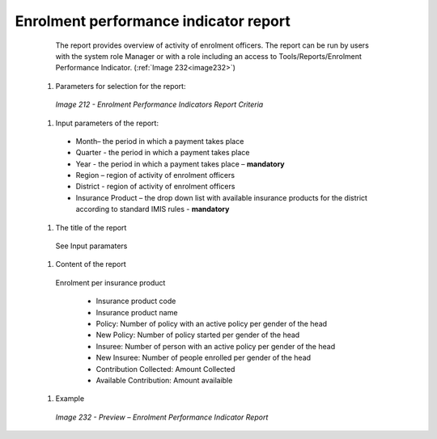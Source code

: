 Enrolment performance indicator report
--------------------------------------

    The report provides overview of activity of enrolment officers. The report can be run by users with the system role Manager or with a role including an access to Tools/Reports/Enrolment Performance Indicator. (:ref:`Image 232<image232>`)

  #. Parameters for selection for the report:

    .. _image212:
    .. figure:: /img/user_manual/image181.png
       :align: center

    `Image 212 - Enrolment Performance Indicators Report Criteria`

  #. Input parameters of the report:
  
    * Month– the period  in which a payment takes place

    * Quarter  - the period  in which a payment takes place 

    * Year  - the period  in which a payment takes place – **mandatory**

    * Region – region of activity of enrolment officers 

    * District - region of activity of enrolment officers

    * Insurance Product – the drop down list with available insurance products for the district according to standard IMIS rules - **mandatory** 


  #. The title of the report

    See Input paramaters

  #. Content of the report

    Enrolment per insurance product 

      * Insurance product code

      * Insurance product name 

      * Policy: Number of policy with an active policy per gender of the head

      * New Policy: Number of policy started per gender of the head

      * Insuree: Number of person with an active policy per gender of the head

      * New Insuree: Number of people enrolled per gender of the head

      * Contribution Collected: Amount Collected

      * Available Contribution: Amount availaible
  
  #. Example

    .. _image232:
    .. figure:: /img/user_manual/image200.png
      :align: center

      `Image 232 - Preview – Enrolment Performance Indicator Report`

